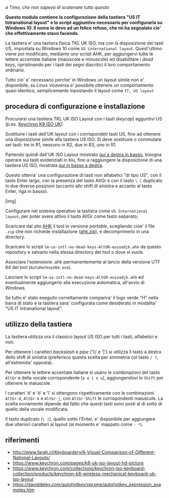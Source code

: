 /a Timo,
che non sapeva di scatenare tutto questo/

*Questo modulo contiene la configurazione della tastiera "US IT Intranational layout" e lo script aggiuntivo necessario per configurarla su Windows 10. Il nome lo devo ad un felice refuso, che mi ha segnalato cio' che effettivamente stavo facendo.*

La tastiera e' una tastiera fisica TKL UK ISO, ma con la disposizione dei tasti US, impostata su Windows 10 come =US international layout=.  Quest'ultimo viene poi modificato, mediante uno script AHK, per aggiungervi tutte le lettere accentate italiane (maiuscole e minuscole) ed disabilitare i /dead keys/, ripristinando per i tasti dei segni diacritici il loro comportamento ordinario.

Tutto cio' e' necessario perche' in Windows un layout simile non e' disponibile; su Linux viceversa e' possibile ottenere un comportamento quasi identico, semplicemente inpostando il layout come =IT, US layout= 

** procedura di configurazione e installazione

Procurarsi una tastiera TKL UK ISO Layout con i tasti (/keycap/) agguntivi US (p.es. [[https://www.keychron.com/collections/keychron-iso-keyboard-collection/products/keychron-k8-wireless-mechanical-keyboard-uk-iso-layout][Keychron K8 ISO UK]]).

[[file:K8.webp]]

Sostituire i tasti dell'UK layout con i corrispondeti tasti US, fino ad ottenere una disposizione simile alla tastiera US ISO. Si deve sostituire o commutare sei tasti: tre in R1, nessuno in R2, due in R3, uno in R1. 

Partendo quindi dall'UK ISO Layout mostrato [[http://www.farah.cl/Keyboardery/A-Visual-Comparison-of-Different-National-Layouts/enUK.png][qui a destra in basso]], bisogna operare sui tasti evidenziati in blu, fino a raggiungere la disposizione di una tastiera US ISO, mostrata [[http://www.farah.cl/Keyboardery/A-Visual-Comparison-of-Different-National-Layouts/enUSin.png][qui in basso a destra]]. 

Questo otterra' una configurazione di tasti non alfabetici "di tipo US", con il tasto Enter largo, con la presenza del tasto AltGr e con il tasto =\ |= duplicato in due diverse posizioni (accanto allo shift di sinistra e accanto al tasto Enter, riga in basso).

[img]

Configurare nel sistema operativo la tastiera come =US International layout=, per poter avere attivo il tasto AltGr come tasto separato;

Scaricare dal sito [[https://www.autohotkey.com][AHK]] il tool in versione /portable/, scegliendo cioe' il file =.zip= che non richiede installazione ([[https://www.autohotkey.com/download/ahk.zip][ahk.zip]]), e decomprimerlo in una directory.

Scaricare lo script =lm-us-intl-no-dead-keys-AltGR-euioadjk.ahk= da questo repository e salvarlo nella stessa directory del tool o dove si vuole.

Associare l'estensione .ahk permanentemente al lancio della versione UTF 64 del tool (=AutoHotkeyU64.exe=).

Lanciare lo script =lm-us-intl-no-dead-keys-AltGR-euioadjk.ahk= ed eventualmente aggiungerlo alla esecuzione automatica, all'avvio di Windows.

Se tutto e' stato eseguito correttamente comparira' il logo verde "H" nella barra di stato e la tastiera sara' configurata come desiderato in modalita' "US IT Intranational layout".

** utilizzo della tastiera

La tastiera utilizza ora il classico layout US ISO per tutti i tasti, alfabetici e non.

Per ottenere i caratteri /backslash/ e /pipe/ ('\\' e '|') si utilizza il tasto a destra dello shift di sinistra (preferisco questa scelta per simmetria col tasto =/ ?=, all'estremita' opposta).

Per ottenere le lettere accentate italiane si usano le combinazioni del tasto =AltGr= e della vocale corrispondente (=a e i o u=), aggiungendovi lo =Shift= per ottenere le maiuscole. 

I caratteri 'é' e 'ó' e 'î' si ottengono rispettivamente con le combinazioni =AltGr-d=, =AltGr-k= e =AltGr-j=, con =AltGr-Shift= le corrispondenti maiuscole. La scelta ovviamente dipende dal fatto che questi tasti sono posti al di sotto di quello della vocale modificata.

Il tasto duplicato (=\ |=), quello sotto l'Enter, e' disponibile per aggiungere due ulteriori caratteri al layout (al momento e' mappato come =- *=).

** riferimenti

- http://www.farah.cl/Keyboardery/A-Visual-Comparison-of-Different-National-Layouts/
- https://www.keychron.com/pages/k8-uk-iso-layout-hd-picture
- https://www.keychron.com/collections/keychron-iso-keyboard-collection/products/keychron-k8-wireless-mechanical-keyboard-uk-iso-layout
- https://daviddeley.com/autohotkey/xprxmp/autohotkey_expression_examples.htm
